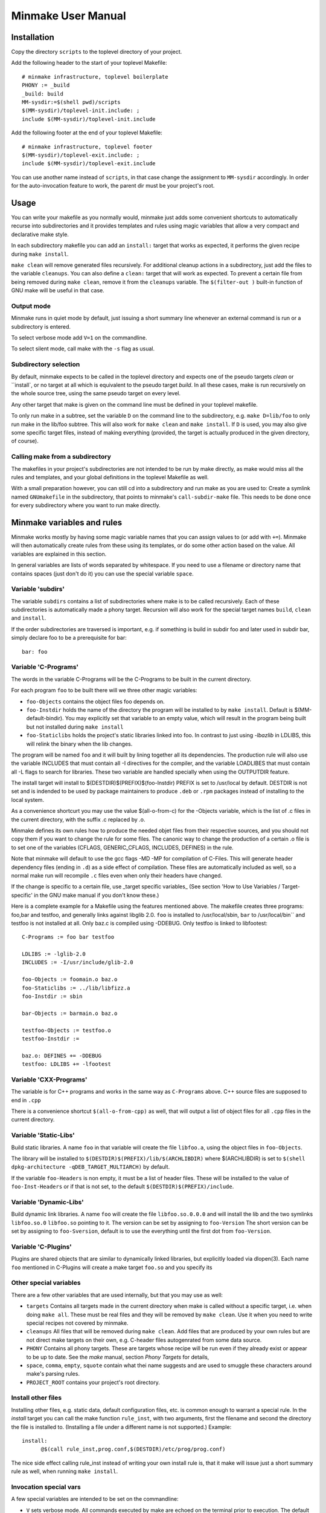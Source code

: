 =====================
 Minmake User Manual
=====================

Installation
============
Copy the directory ``scripts`` to the toplevel directory of your
project.

Add the following header to the start of your toplevel Makefile::

  # minmake infrastructure, toplevel boilerplate
  PHONY := _build
  _build: build
  MM-sysdir:=$(shell pwd)/scripts
  $(MM-sysdir)/toplevel-init.include: ;
  include $(MM-sysdir)/toplevel-init.include

Add the following footer at the end of your toplevel Makefile::

  # minmake infrastructure, toplevel footer
  $(MM-sysdir)/toplevel-exit.include: ;
  include $(MM-sysdir)/toplevel-exit.include

You can use another name instead of ``scripts``, in that case change
the assignment to ``MM-sysdir`` accordingly.
In order for the auto-invocation feature to work, the parent dir must
be your project's root.

Usage
=====
You can write your makefile as you normally would, minmake just adds
some convenient shortcuts to automatically recurse into
subdirectories and it provides templates and rules using magic
variables that allow a very compact and declarative make style.

In each subdirectory makefile you can add an ``install:`` target that
works as expected, it performs the given recipe during ``make install``.

``make clean`` will remove generated files recursively. For additional
cleanup actions in a subdirectory, just add the files to the variable
``cleanups``. You can also define a ``clean:`` target that will work
as expected. To prevent a certain file from being removed during
``make clean``, remove it from the ``cleanups`` variable. The
``$(filter-out )`` built-in function of GNU make will be useful in
that case.


Output mode
-----------
Minmake runs in quiet mode by default, just issuing a
short summary line whenever an external command is run or a
subdirectory is entered.

To select verbose mode add ``V=1`` on the commandline.

To select silent mode, call make with the ``-s`` flag as usual.

Subdirectory selection
----------------------
By default, minmake expects to be called in the toplevel directory and
expects one of the pseudo targets `clean` or ``install`, or no target
at all which is equivalent to the pseudo target `build`. In all these
cases, make is run recursively on the whole source tree, using the
same pseudo target on every level.

Any other target that make is given on the command line must be
defined in your toplevel makefile.

To only run make in a subtree, set the variable ``D`` on the command
line to the subdirectory, e.g. ``make D=lib/foo`` to only run make in
the lib/foo subtree. This will also work for ``make clean`` and ``make
install``. If ``D`` is used, you may also give some specific target
files, instead of making everything (provided, the target is actually
produced in the given directory, of course).

Calling make from a subdirectory
--------------------------------
The makefiles in your project's subdirectories are not intended to be
run by make directly, as make would miss all the rules and templates,
and your global definitions in the toplevel Makefile as well.

With a small preparation however, you can still cd into a subdirectory
and run make as you are used to: Create a symlink named
``GNUmakefile`` in the subdirectory, that points to minmake's
``call-subdir-make`` file. This needs to be done once for every
subdirectory where you want to run make directly.


Minmake variables and rules
===========================
Minmake works mostly by having some magic variable names that you can
assign values to (or add with ``+=``). Minmake will then automatically
create rules from these using its templates, or do some other action
based on the value. All variables are explained in this section.

In general variables are lists of words separated by whitespace. If
you need to use a filename or directory name that contains spaces
(just don't do it) you can use the special variable ``space``.


Variable 'subdirs'
------------------
The variable ``subdirs`` contains a list of subdirectories where make
is to be called recursively. Each of these subdirectories is
automatically made a phony target. Recursion will also work for the
special target names ``build``, ``clean`` and ``install``.

If the order subdirectories are traversed is important, e.g. if
something is build in subdir foo and later used in subdir bar, simply
declare foo to be a prerequisite for bar::

  bar: foo



Variable 'C-Programs'
---------------------
The words in the variable C-Programs will be the C-Programs to be
built in the current directory.

For each program ``foo`` to be built there will we three other magic
variables:

- ``foo-Objects`` contains the object files foo depends on.
- ``foo-Instdir`` holds the name of the directory the program will be
  installed to by ``make install``. Default is
  $(MM-default-bindir). You may explicitly set that variable to an
  empty value, which will result in the program being built but not
  installed during ``make install``
- ``foo-Staticlibs`` holds the project's static libraries linked into
  foo. In contrast to just using `-lbazlib` in LDLIBS, this will
  relink the binary when the lib changes.

The program will be named ``foo`` and it will built by lining together
all its dependencies. The production rule will also use the variable
INCLUDES that must contain all -I directives for the compiler, and
the variable LOADLIBES that must contain all -L flags to search for libraries.
These two variable are handled specially when using the OUTPUTDIR
feature.

The install target will install to $(DESTDIR)$(PREFIX)$(foo-Instdir)
PREFIX is set to /usr/local by default. DESTDIR is not set and is
indended to be used by package maintainers to produce ``.deb`` or
``.rpm`` packages instead of installing to the local system.

As a convenience shortcurt you may use the value $(all-o-from-c) for
the -Objects variable, which is the list of .c files in the current
directory, with the suffix .c replaced by .o.

Minmake defines its own rules how to produce the needed objet files
from their respective sources, and you should not copy them if you
want to change the rule for some files. The canonic way to change the
production of a certain .o file is to set one of the variables
(CFLAGS, GENERIC_CFLAGS, INCLUDES, DEFINES) in the rule.

Note that minmake will default to use the gcc flags -MD -MP for
compilation of C-Files. This will generate header dependency files
(ending in ``.d``) as a side effect of compilation. These files are
automatically included as well, so a normal make run will recompile
``.c`` files even when only their headers have changed.

If the change is specific to a certain file, use _target specific
variables_ (See section 'How to Use Variables / Target-specific' in the
GNU make manual if you don't know these.)

Here is a complete example for a Makefile using the features mentioned
above. The makefile creates three programs: foo,bar and testfoo, and
generally links against libglib 2.0. ``foo`` is installed to
/usr/local/sbin, ``bar`` to /usr/local/bin`` and testfoo is not
installed at all. Only baz.c is compiled using -DDEBUG. Only testfoo is
linked to libfootest::

  C-Programs := foo bar testfoo

  LDLIBS := -lglib-2.0
  INCLUDES := -I/usr/include/glib-2.0

  foo-Objects := foomain.o baz.o
  foo-Staticlibs := ../lib/libfizz.a
  foo-Instdir := sbin

  bar-Objects := barmain.o baz.o

  testfoo-Objects := testfoo.o
  testfoo-Instdir := 
  
  baz.o: DEFINES += -DDEBUG
  testfoo: LDLIBS += -lfootest


Variable 'CXX-Programs'
-----------------------
The variable is for C++ programs and works in the same way as
``C-Programs`` above. C++ source files are supposed to end in ``.cpp``

There is a convenience shortcut ``$(all-o-from-cpp)`` as well, that
will output a list of object files for all ``.cpp`` files in the
current directory.


Variable 'Static-Libs'
----------------------
Build static libraries. A name ``foo`` in that variable will create
the file ``libfoo.a``, using the object files in ``foo-Objects``.

The library will be installed to
``$(DESTDIR)$(PREFIX)/lib/$(ARCHLIBDIR)`` where $(ARCHLIBDIR) is set
to ``$(shell dpkg-architecture -qDEB_TARGET_MULTIARCH)`` by default.

If the variable ``foo-Headers`` is non empty, it must be a list of
header files. These will be installed to the value of
``foo-Inst-Headers`` or if that is not set, to the default
``$(DESTDIR)$(PREFIX)/include``.


Variable 'Dynamic-Libs'
-----------------------
Build dynamic link libraries. A name ``foo`` will create the file
``libfoo.so.0.0.0`` and will install the lib and the two symlinks
``libfoo.so.0`` ``libfoo.so`` pointing to it. The version can be set
by assigning to ``foo-Version`` The short version can be set by
assigning to ``foo-Sversion``, default is to use the everything until
the first dot from ``foo-Version``.


Variable 'C-Plugins'
--------------------
Plugins are shared objects that are similar to dynamically linked
libraries, but explicitly loaded via dlopen(3). Each name ``foo`` mentioned in
C-Plugins will create a make target ``foo.so`` and you specify its 


Other special variables
-----------------------
There are a few other variables that are used internally, but that you
may use as well:

- ``targets`` Contains all targets made in the current directory when
  make is called without a specific target, i.e. when doing ``make all``.
  These must be real files and they will be removed by ``make clean``.
  Use it when you need to write special recipes not covered by
  minmake.
- ``cleanups`` All files that will be removed during ``make clean``.
  Add files that are produced by your own rules but are not direct
  make targets on their own, e.g. C-header files autogenrated from
  some data source.
- ``PHONY`` Contains all phony targets. These are targets whose
  recipe will be run even if they already exist or appear to be up to
  date. See the `make` manual, section `Phony Targets` for details,
- ``space``, ``comma``, ``empty``, ``squote`` contain what thei name
  suggests and are used to smuggle these characters around make's
  parsing rules.
- ``PROJECT_ROOT`` contains your project's root directory.

Install other files
-------------------
Installing other files, e.g. static data, default configuration files,
etc. is common enough to warrant a special rule. In the `install`
target you can call the make function ``rule_inst``, with two
arguments, first the filename and second the directory the file is
installed to. (Installing a file under a different name is not
supported.) Example::

  install:
  	@$(call rule_inst,prog.conf,$(DESTDIR)/etc/prog/prog.conf)

The nice side effect calling rule_inst instead of writing your own
install rule is, that it make will issue just a short summary rule as
well, when running ``make install``.

Invocation special vars
-----------------------
A few special variables are intended to be set on the commandline:

- ``V`` sets verbose mode. All commands executed by make are echoed on
  the terminal prior to execution. The default is to just issue a
  short summary for each external command.
- ``D`` sets the subdirectory to descend to. Can be used if you want
  to run make in a subdirectory and not remake the whole project. You
  can not just say ``make -C sub/dir`` because that would not read your
  projects global settings in the toplevel makefile. (Uh, actually you
  _can_ do that if you use some special symlinks, see below).
- ``O`` set the output directory. This will put generated files not in
  the directory containing the source but into a parallel tree rooted
  at the given directory. This mode isn't very well supported and may
  contain bugs. Patches welcome.
